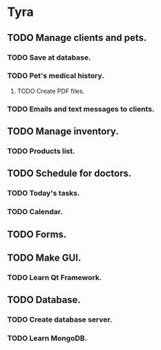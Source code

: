 * Tyra

** TODO Manage clients and pets.
*** TODO Save at database.
*** TODO Pet's medical history.
**** TODO Create PDF files.
*** TODO Emails and text messages to clients.
** TODO Manage inventory.
*** TODO Products list.
** TODO Schedule for doctors.
*** TODO Today's tasks.
*** TODO Calendar.
** TODO Forms.
** TODO Make GUI.
*** TODO Learn Qt Framework.
** TODO Database.
*** TODO Create database server.
*** TODO Learn MongoDB.
